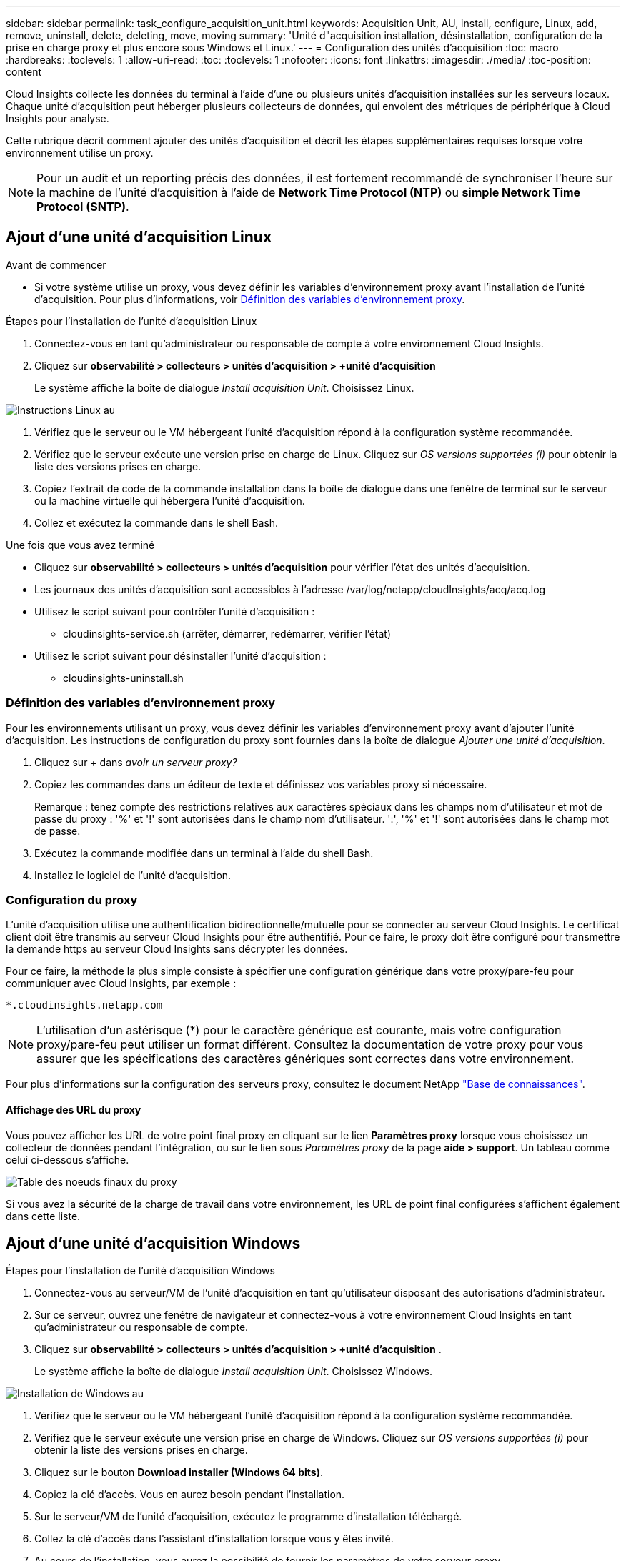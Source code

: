 ---
sidebar: sidebar 
permalink: task_configure_acquisition_unit.html 
keywords: Acquisition Unit, AU, install, configure, Linux, add, remove, uninstall, delete, deleting, move, moving 
summary: 'Unité d"acquisition installation, désinstallation, configuration de la prise en charge proxy et plus encore sous Windows et Linux.' 
---
= Configuration des unités d'acquisition
:toc: macro
:hardbreaks:
:toclevels: 1
:allow-uri-read: 
:toc: 
:toclevels: 1
:nofooter: 
:icons: font
:linkattrs: 
:imagesdir: ./media/
:toc-position: content


[role="lead"]
Cloud Insights collecte les données du terminal à l'aide d'une ou plusieurs unités d'acquisition installées sur les serveurs locaux. Chaque unité d'acquisition peut héberger plusieurs collecteurs de données, qui envoient des métriques de périphérique à Cloud Insights pour analyse.

Cette rubrique décrit comment ajouter des unités d'acquisition et décrit les étapes supplémentaires requises lorsque votre environnement utilise un proxy.


NOTE: Pour un audit et un reporting précis des données, il est fortement recommandé de synchroniser l'heure sur la machine de l'unité d'acquisition à l'aide de *Network Time Protocol (NTP)* ou *simple Network Time Protocol (SNTP)*.



== Ajout d'une unité d'acquisition Linux

.Avant de commencer
* Si votre système utilise un proxy, vous devez définir les variables d'environnement proxy avant l'installation de l'unité d'acquisition. Pour plus d'informations, voir <<Définition des variables d'environnement proxy>>.


.Étapes pour l'installation de l'unité d'acquisition Linux
. Connectez-vous en tant qu'administrateur ou responsable de compte à votre environnement Cloud Insights.
. Cliquez sur *observabilité > collecteurs > unités d'acquisition > +unité d'acquisition*
+
Le système affiche la boîte de dialogue _Install acquisition Unit_. Choisissez Linux.



[role="thumb"]
image:NewLinuxAUInstall.png["Instructions Linux au"]

. Vérifiez que le serveur ou le VM hébergeant l'unité d'acquisition répond à la configuration système recommandée.
. Vérifiez que le serveur exécute une version prise en charge de Linux. Cliquez sur _OS versions supportées (i)_ pour obtenir la liste des versions prises en charge.
. Copiez l'extrait de code de la commande installation dans la boîte de dialogue dans une fenêtre de terminal sur le serveur ou la machine virtuelle qui hébergera l'unité d'acquisition.
. Collez et exécutez la commande dans le shell Bash.


.Une fois que vous avez terminé
* Cliquez sur *observabilité > collecteurs > unités d'acquisition* pour vérifier l'état des unités d'acquisition.
* Les journaux des unités d'acquisition sont accessibles à l'adresse /var/log/netapp/cloudInsights/acq/acq.log
* Utilisez le script suivant pour contrôler l'unité d'acquisition :
+
** cloudinsights-service.sh (arrêter, démarrer, redémarrer, vérifier l'état)


* Utilisez le script suivant pour désinstaller l'unité d'acquisition :
+
** cloudinsights-uninstall.sh






=== Définition des variables d'environnement proxy

Pour les environnements utilisant un proxy, vous devez définir les variables d'environnement proxy avant d'ajouter l'unité d'acquisition. Les instructions de configuration du proxy sont fournies dans la boîte de dialogue _Ajouter une unité d'acquisition_.

. Cliquez sur + dans _avoir un serveur proxy?_
. Copiez les commandes dans un éditeur de texte et définissez vos variables proxy si nécessaire.
+
Remarque : tenez compte des restrictions relatives aux caractères spéciaux dans les champs nom d'utilisateur et mot de passe du proxy : '%' et '!' sont autorisées dans le champ nom d'utilisateur. ':', '%' et '!' sont autorisées dans le champ mot de passe.

. Exécutez la commande modifiée dans un terminal à l'aide du shell Bash.
. Installez le logiciel de l'unité d'acquisition.




=== Configuration du proxy

L'unité d'acquisition utilise une authentification bidirectionnelle/mutuelle pour se connecter au serveur Cloud Insights. Le certificat client doit être transmis au serveur Cloud Insights pour être authentifié. Pour ce faire, le proxy doit être configuré pour transmettre la demande https au serveur Cloud Insights sans décrypter les données.

Pour ce faire, la méthode la plus simple consiste à spécifier une configuration générique dans votre proxy/pare-feu pour communiquer avec Cloud Insights, par exemple :

 *.cloudinsights.netapp.com

NOTE: L'utilisation d'un astérisque (*) pour le caractère générique est courante, mais votre configuration proxy/pare-feu peut utiliser un format différent. Consultez la documentation de votre proxy pour vous assurer que les spécifications des caractères génériques sont correctes dans votre environnement.

Pour plus d'informations sur la configuration des serveurs proxy, consultez le document NetApp link:https://kb.netapp.com/Advice_and_Troubleshooting/Cloud_Services/Cloud_Insights/Where_is_the_proxy_information_saved_to_in_the_Cloud_Insights_Acquisition_Unit["Base de connaissances"].



==== Affichage des URL du proxy

Vous pouvez afficher les URL de votre point final proxy en cliquant sur le lien *Paramètres proxy* lorsque vous choisissez un collecteur de données pendant l'intégration, ou sur le lien sous _Paramètres proxy_ de la page *aide > support*. Un tableau comme celui ci-dessous s'affiche.

image:ProxyEndpoints_NewTable.png["Table des noeuds finaux du proxy"]

Si vous avez la sécurité de la charge de travail dans votre environnement, les URL de point final configurées s'affichent également dans cette liste.



== Ajout d'une unité d'acquisition Windows

.Étapes pour l'installation de l'unité d'acquisition Windows
. Connectez-vous au serveur/VM de l'unité d'acquisition en tant qu'utilisateur disposant des autorisations d'administrateur.
. Sur ce serveur, ouvrez une fenêtre de navigateur et connectez-vous à votre environnement Cloud Insights en tant qu'administrateur ou responsable de compte.
. Cliquez sur *observabilité > collecteurs > unités d'acquisition > +unité d'acquisition* .
+
Le système affiche la boîte de dialogue _Install acquisition Unit_. Choisissez Windows.



image::NewWindowsAUInstall.png[Installation de Windows au]

. Vérifiez que le serveur ou le VM hébergeant l'unité d'acquisition répond à la configuration système recommandée.
. Vérifiez que le serveur exécute une version prise en charge de Windows. Cliquez sur _OS versions supportées (i)_ pour obtenir la liste des versions prises en charge.
. Cliquez sur le bouton *Download installer (Windows 64 bits)*.
. Copiez la clé d'accès. Vous en aurez besoin pendant l'installation.
. Sur le serveur/VM de l'unité d'acquisition, exécutez le programme d'installation téléchargé.
. Collez la clé d'accès dans l'assistant d'installation lorsque vous y êtes invité.
. Au cours de l'installation, vous aurez la possibilité de fournir les paramètres de votre serveur proxy.


.Une fois que vous avez terminé
* Cliquez sur * > observabilité > collecteurs > unités d'acquisition* pour vérifier l'état des unités d'acquisition.
* Vous pouvez accéder au journal de l'unité d'acquisition dans <dossier d'installation>\Cloud Insights\acquisition Unit\log\acq.log
* Utilisez le script suivant pour arrêter, démarrer, redémarrer ou vérifier l'état de l'unité d'acquisition :
+
 cloudinsights-service.sh




=== Configuration du proxy

L'unité d'acquisition utilise une authentification bidirectionnelle/mutuelle pour se connecter au serveur Cloud Insights. Le certificat client doit être transmis au serveur Cloud Insights pour être authentifié. Pour ce faire, le proxy doit être configuré pour transmettre la demande https au serveur Cloud Insights sans décrypter les données.

Pour ce faire, la méthode la plus simple consiste à spécifier une configuration générique dans votre proxy/pare-feu pour communiquer avec Cloud Insights, par exemple :

 *.cloudinsights.netapp.com

NOTE: L'utilisation d'un astérisque (*) pour le caractère générique est courante, mais votre configuration proxy/pare-feu peut utiliser un format différent. Consultez la documentation de votre proxy pour vous assurer que les spécifications des caractères génériques sont correctes dans votre environnement.

Pour plus d'informations sur la configuration des serveurs proxy, consultez le document NetApp link:https://kb.netapp.com/Advice_and_Troubleshooting/Cloud_Services/Cloud_Insights/Where_is_the_proxy_information_saved_to_in_the_Cloud_Insights_Acquisition_Unit["Base de connaissances"].



==== Affichage des URL du proxy

Vous pouvez afficher les URL de votre point final proxy en cliquant sur le lien *Paramètres proxy* lorsque vous choisissez un collecteur de données pendant l'intégration, ou sur le lien sous _Paramètres proxy_ de la page *aide > support*. Un tableau comme celui ci-dessous s'affiche.

image:ProxyEndpoints_NewTable.png["Table des noeuds finaux du proxy"]

Si vous avez la sécurité de la charge de travail dans votre environnement, les URL de point final configurées s'affichent également dans cette liste.



== Désinstallation d'une unité d'acquisition

Pour désinstaller le logiciel de l'unité d'acquisition, procédez comme suit :

'''
*Windows:*

Si vous désinstallez une unité d'acquisition *Windows* :

. Sur le serveur/VM de l'unité d'acquisition, ouvrez le panneau de configuration et choisissez *Désinstaller un programme*. Sélectionnez le programme d'unité d'acquisition Cloud Insights à supprimer.
. Cliquez sur Désinstaller et suivez les invites.


'''
*Linux:*

Si vous désinstallez une unité d'acquisition *Linux* :

. Sur le serveur/VM de l'unité d'acquisition, exécutez la commande suivante :
+
 sudo cloudinsights-uninstall.sh -p
. Pour obtenir de l'aide sur la désinstallation, exécutez :
+
 sudo cloudinsights-uninstall.sh --help


'''
*Windows et Linux:*

*Après* désinstallation de l'au:

. Dans Cloud Insights, accédez à *observabilité > collecteurs et sélectionnez l'onglet *unités d'acquisition*.
. Cliquez sur le bouton Options à droite de l'unité d'acquisition que vous souhaitez désinstaller, puis sélectionnez _Delete_. Vous pouvez supprimer une unité d'acquisition uniquement si aucun collecteur de données n'y est affecté.



NOTE: Vous ne pouvez pas supprimer une unité d'acquisition (au) avec des collecteurs de données connectés. Déplacez tous les collecteurs de données de l'au vers un autre au (modifiez le collecteur et sélectionnez simplement un au différent) avant de supprimer l'au d'origine.

Une unité d'acquisition avec une étoile à côté de celle-ci est utilisée pour la résolution de l'appareil. Avant de supprimer cette au, vous devez sélectionner un autre au à utiliser pour la résolution du périphérique. Passez le curseur sur un autre au et ouvrez le menu « trois points » pour sélectionner « utiliser pour la résolution du périphérique ».

image:AU_for_Device_Resolution.png["Au utilisé pour la résolution du périphérique"]



== Réinstallation d'une unité d'acquisition

Pour réinstaller une unité d'acquisition sur le même serveur/VM, vous devez procéder comme suit :

.Avant de commencer
Une unité d'acquisition temporaire doit être configurée sur un serveur/VM distinct avant de réinstaller une unité d'acquisition.

.Étapes
. Connectez-vous au serveur/VM de l'unité d'acquisition et désinstallez le logiciel au.
. Connectez-vous à votre environnement Cloud Insights et accédez à *observabilité > Collectors*.
. Pour chaque collecteur de données, cliquez sur le menu Options à droite et sélectionnez _Edit_. Affectez le collecteur de données à l'unité d'acquisition temporaire et cliquez sur *Enregistrer*.
+
Vous pouvez également sélectionner plusieurs collecteurs de données du même type et cliquer sur le bouton *actions groupées*. Choisissez _Edit_ et affectez les collecteurs de données à l'unité d'acquisition temporaire.

. Une fois que tous les collecteurs de données ont été déplacés vers l'unité d'acquisition temporaire, allez dans *observabilité > collecteurs* et sélectionnez l'onglet *unités d'acquisition*.
. Cliquez sur le bouton Options à droite de l'unité d'acquisition que vous souhaitez réinstaller, puis sélectionnez _Delete_. Vous pouvez supprimer une unité d'acquisition uniquement si aucun collecteur de données n'y est affecté.
. Vous pouvez maintenant réinstaller le logiciel acquisition Unit sur le serveur/VM d'origine. Cliquez sur *+unité d'acquisition* et suivez les instructions ci-dessus pour installer l'unité d'acquisition.
. Une fois que l'unité d'acquisition a été réinstallée, affectez vos collecteurs de données à l'unité d'acquisition.




== Affichage des détails au

La page de détails de l'unité d'acquisition (au) fournit des informations utiles pour un au, ainsi que des informations d'aide pour le dépannage. La page de détails au contient les sections suivantes :

* Une section *résumé* montrant les éléments suivants :
+
** *Nom* et *IP* de l'unité d'acquisition
** Connexion actuelle *État* de l'au
** *Dernier rapporté* temps d'interrogation réussi du collecteur de données
** Le *système d'exploitation* de la machine au
** Toute * Note* actuelle pour l'UA. Utilisez ce champ pour saisir un commentaire pour l'UA. Le champ affiche la note ajoutée la plus récente.


* Un tableau des *collecteurs de données* de l'UA, pour chaque collecteur de données :
+
** *Nom* - cliquez sur ce lien pour accéder à la page détaillée du collecteur de données avec des informations supplémentaires
** *Statut* - informations de réussite ou d'erreur
** *Type* - fournisseur/modèle
** *Adresse IP* du collecteur de données
** Niveau actuel *impact*
** *Dernière acquisition* heure - quand le collecteur de données a été interrogé avec succès pour la dernière fois




image:AU_Detail_Example.png["Exemple de page de détails au"]

Pour chaque collecteur de données, vous pouvez cliquer sur le menu « trois points » pour cloner, modifier, Sondage ou Supprimer le collecteur de données. Vous pouvez également sélectionner plusieurs collecteurs de données dans cette liste pour effectuer des actions en bloc sur eux.

Pour redémarrer l'unité d'acquisition, cliquez sur le bouton *redémarrer* en haut de la page. Faites descendre ce bouton pour tenter de *rétablir la connexion* à l'UA en cas de problème de connexion.
